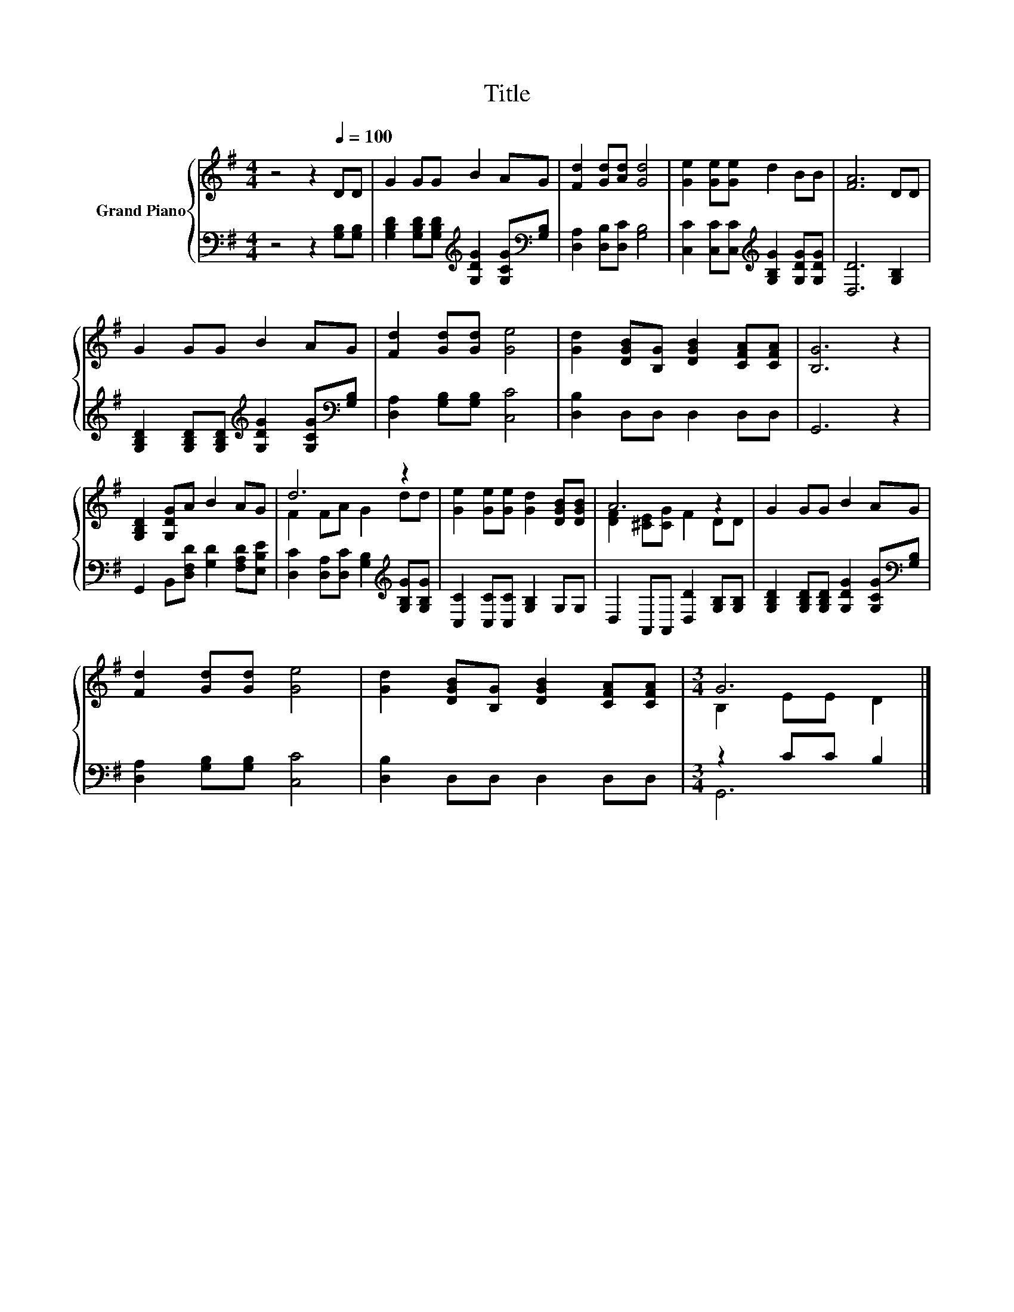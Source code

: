 X:1
T:Title
%%score { ( 1 3 ) | ( 2 4 ) }
L:1/8
M:4/4
K:G
V:1 treble nm="Grand Piano"
V:3 treble 
V:2 bass 
V:4 bass 
V:1
 z4 z2[Q:1/4=100] DD | G2 GG B2 AG | [Fd]2 [Gd][Ad] [Gd]4 | [Ge]2 [Ge][Ge] d2 BB | [FA]6 DD | %5
 G2 GG B2 AG | [Fd]2 [Gd][Gd] [Ge]4 | [Gd]2 [DGB][B,G] [DGB]2 [CFA][CFA] | [B,G]6 z2 | %9
 [G,B,D]2 [G,DG]A B2 AG | d6 z2 | [Ge]2 [Ge][Ge] [Gd]2 [DGB][DGB] | A6 z2 | G2 GG B2 AG | %14
 [Fd]2 [Gd][Gd] [Ge]4 | [Gd]2 [DGB][B,G] [DGB]2 [CFA][CFA] |[M:3/4] G6 |] %17
V:2
 z4 z2 [G,B,][G,B,] | [G,B,D]2 [G,B,D][G,B,D][K:treble] [G,DG]2 [G,CG][K:bass][G,B,] | %2
 [D,A,]2 [D,B,][D,C] [G,B,]4 | [C,C]2 [C,C][C,C][K:treble] [G,B,G]2 [G,DG][G,DG] | [D,D]6 [G,B,]2 | %5
 [G,B,D]2 [G,B,D][G,B,D][K:treble] [G,DG]2 [G,CG][K:bass][G,B,] | [D,A,]2 [G,B,][G,B,] [C,C]4 | %7
 [D,B,]2 D,D, D,2 D,D, | G,,6 z2 | G,,2 B,,[D,F,D] [G,D]2 [F,A,D][E,B,E] | %10
 [D,C]2 [D,A,][D,C] [G,B,]2[K:treble] [G,B,G][G,B,G] | [C,C]2 [C,C][C,C] [G,B,]2 G,G, | %12
 D,2 A,,A,, [D,D]2 [G,B,][G,B,] | [G,B,D]2 [G,B,D][G,B,D] [G,DG]2 [G,CG][K:bass][G,B,] | %14
 [D,A,]2 [G,B,][G,B,] [C,C]4 | [D,B,]2 D,D, D,2 D,D, |[M:3/4] z2 CC B,2 |] %17
V:3
 x8 | x8 | x8 | x8 | x8 | x8 | x8 | x8 | x8 | x8 | F2 FA G2 dd | x8 | [DF]2 [^CE][CG] F2 DD | x8 | %14
 x8 | x8 |[M:3/4] B,2 EE D2 |] %17
V:4
 x8 | x4[K:treble] x3[K:bass] x | x8 | x4[K:treble] x4 | x8 | x4[K:treble] x3[K:bass] x | x8 | x8 | %8
 x8 | x8 | x6[K:treble] x2 | x8 | x8 | x7[K:bass] x | x8 | x8 |[M:3/4] G,,6 |] %17

